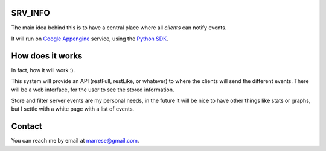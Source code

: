 SRV_INFO
========
The main idea behind this is to have a central place where all *clients* can
notify events.

It will run on `Google Appengine`_ service, using the Python_ SDK_.

How does it works
=================
In fact, how it will work :).

This system will provide an API (restFull, restLike, or whatever) to where the
clients will send the different events. There will be a web interface, for the
user to see the stored information.

Store and filter server events are my personal needs, in the future it will be
nice to have other things like stats or graphs, but I settle with a white page
with a list of events.

Contact
=======
You can reach me by email at marrese@gmail.com.

.. _`Google Appengine`: https://appengine.google.com/
.. _Python: http://www.python.org/
.. _SDK: http://code.google.com/appengine/docs/python/
